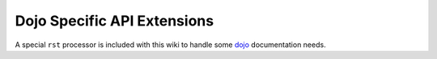 .. _docs/dojoapi:

Dojo Specific API Extensions
============================

A special ``rst`` processor is included with this wiki to handle some dojo_ documentation needs.

.. contents


.. _dojo: http://dojotoolkit.org
